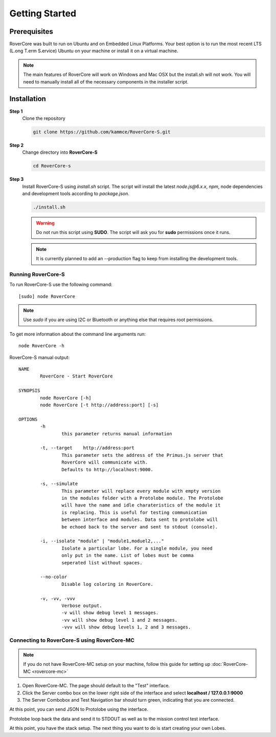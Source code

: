 Getting Started
=================

Prerequisites
---------------
RoverCore was built to run on Ubuntu and on Embedded Linux Platforms. Your best option is to run the most recent LTS (L.ong T.erm S.ervice) Ubuntu on your machine or install it on a virtual machine.

.. note::
	The main features of RoverCore will work on Windows and Mac OSX but the install.sh will not work. You will need to manually install all of the necessary components in the installer script.

Installation
-------------

**Step 1**
	Clone the repository

	.. code-block:: bash

		git clone https://github.com/kammce/RoverCore-S.git

**Step 2**
	Change directory into **RoverCore-S**

	.. code-block:: bash

		cd RoverCore-s

**Step 3**
	Install  RoverCore-S using `install.sh` script. The script will install the latest `node.js@6.x.x`, `npm`, node dependencies and development tools according to *package.json*.

	.. code-block:: bash

		./install.sh

	.. warning::

		Do not run this script using **SUDO**. The script will ask you for **sudo** permissions once it runs.

	.. note::
		It is currently planned to add an --production flag to keep from installing the development tools.

Running RoverCore-S
:::::::::::::::::::::
To run RoverCore-S use the following command::

	[sudo] node RoverCore

.. note::
	Use `sudo` if you are using I2C or Bluetooth or anything else that requires root permissions.

To get more information about the command line arguments run::

	node RoverCore -h

RoverCore-S manual output::

	NAME
		RoverCore - Start RoverCore

	SYNOPSIS
		node RoverCore [-h]
		node RoverCore [-t http://address:port] [-s]

	OPTIONS
		-h
			this parameter returns manual information

		-t, --target    http://address:port
			This parameter sets the address of the Primus.js server that
			RoverCore will communicate with.
			Defaults to http://localhost:9000.

		-s, --simulate
			This parameter will replace every module with empty version
			in the modules folder with a Protolobe module. The Protolobe
			will have the name and idle charateristics of the module it
			is replacing. This is useful for testing communication
			between interface and modules. Data sent to protolobe will
			be echoed back to the server and sent to stdout (console).

		-i, --isolate "module" | "module1,moduel2,..."
			Isolate a particular lobe. For a single module, you need
			only put in the name. List of lobes must be comma
			seperated list without spaces.

		--no-color
			Disable log coloring in RoverCore.

		-v, -vv, -vvv
			Verbose output.
			-v will show debug level 1 messages.
			-vv will show debug level 1 and 2 messages.
			-vvv will show debug levels 1, 2 and 3 messages.

Connecting to RoverCore-S using RoverCore-MC
::::::::::::::::::::::::::::::::::::::::::::::
.. note::
	If you do not have RoverCore-MC setup on your machine, follow this guide for setting up :doc:`RoverCore-MC <rovercore-mc>`

#. Open RoverCore-MC. The page should default to the "Test" interface.
#. Click the Server combo box on the lower right side of the interface and select **localhost / 127.0.0.1:9000**
#. The Server Combobox and Test Navigation bar should turn green, indicating that you are connected.

At this point, you can send JSON to Protolobe using the interface.

Protolobe loop back the data and send it to STDOUT as well as to the mission control test interface.

At this point, you have the stack setup.
The next thing you want to do is start creating your own Lobes.